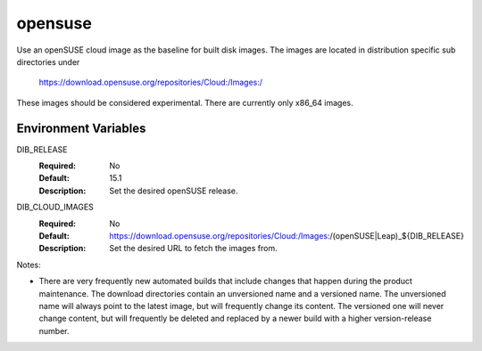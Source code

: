 ========
opensuse
========
Use an openSUSE cloud image as the baseline for built disk images. The images are
located in distribution specific sub directories under

    https://download.opensuse.org/repositories/Cloud:/Images:/

These images should be considered experimental. There are currently only x86_64
images.

Environment Variables
---------------------

DIB_RELEASE
  :Required: No
  :Default: 15.1
  :Description: Set the desired openSUSE release.

DIB_CLOUD_IMAGES
  :Required: No
  :Default: https://download.opensuse.org/repositories/Cloud:/Images:/(openSUSE|Leap)_${DIB_RELEASE}
  :Description: Set the desired URL to fetch the images from.

Notes:

* There are very frequently new automated builds that include changes that
  happen during the product maintenance. The download directories contain an
  unversioned name and a versioned name. The unversioned name will always
  point to the latest image, but will frequently change its content. The versioned
  one will never change content, but will frequently be deleted and replaced
  by a newer build with a higher version-release number.
